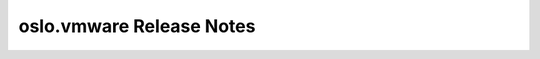 ===========================
 oslo.vmware Release Notes
===========================

 .. toctree::
    :maxdepth: 1

    unreleased
    pike
    ocata
    newton
